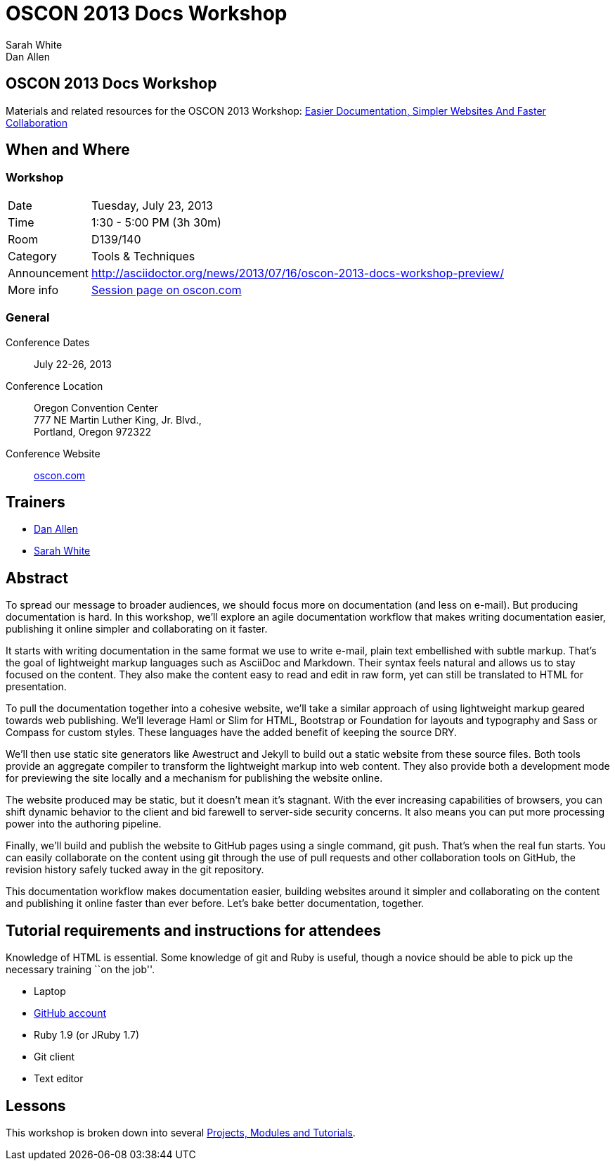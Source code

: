 = OSCON 2013 Docs Workshop
Sarah White; Dan Allen
:session-uri: http://www.oscon.com/oscon2013/public/schedule/detail/29335

ifndef::icons[]
[float]
== OSCON 2013 Docs Workshop
endif::icons[]

Materials and related resources for the OSCON 2013 Workshop: {session-uri}[Easier Documentation, Simpler Websites And Faster Collaboration]

== When and Where

=== Workshop

[horizontal]
Date:: Tuesday, July 23, 2013
Time:: 1:30 - 5:00 PM (3h 30m)
Room:: D139/140
Category:: Tools & Techniques
Announcement:: http://asciidoctor.org/news/2013/07/16/oscon-2013-docs-workshop-preview/
More info:: http://www.oscon.com/oscon2013/public/schedule/detail/29335[Session page on oscon.com]

=== General

Conference Dates::
  July 22-26, 2013

Conference Location::
  Oregon Convention Center +
  777 NE Martin Luther King, Jr. Blvd., +
  Portland, Oregon 972322

Conference Website::
  http://www.oscon.com/oscon2013[oscon.com]

== Trainers

* http://www.oscon.com/oscon2013/public/schedule/speaker/117513[Dan Allen]
* http://www.oscon.com/oscon2013/public/schedule/speaker/142111[Sarah White]

== Abstract

To spread our message to broader audiences, we should focus more on documentation (and less on e-mail).
But producing documentation is hard.
In this workshop, we'll explore an agile documentation workflow that makes writing documentation easier, publishing it online simpler and collaborating on it faster.

It starts with writing documentation in the same format we use to write e-mail, plain text embellished with subtle markup.
That's the goal of lightweight markup languages such as AsciiDoc and Markdown.
Their syntax feels natural and allows us to stay focused on the content.
They also make the content easy to read and edit in raw form, yet can still be translated to HTML for presentation.

To pull the documentation together into a cohesive website, we'll take a similar approach of using lightweight markup geared towards web publishing.
We'll leverage Haml or Slim for HTML, Bootstrap or Foundation for layouts and typography and Sass or Compass for custom styles.
These languages have the added benefit of keeping the source DRY.

We'll then use static site generators like Awestruct and Jekyll to build out a static website from these source files.
Both tools provide an aggregate compiler to transform the lightweight markup into web content.
They also provide both a development mode for previewing the site locally and a mechanism for publishing the website online.

The website produced may be static, but it doesn't mean it’s stagnant.
With the ever increasing capabilities of browsers, you can shift dynamic behavior to the client and bid farewell to server-side security concerns.
It also means you can put more processing power into the authoring pipeline.

Finally, we'll build and publish the website to GitHub pages using a single command, git push.
That's when the real fun starts.
You can easily collaborate on the content using git through the use of pull requests and other collaboration tools on GitHub, the revision history safely tucked away in the git repository.

This documentation workflow makes documentation easier, building websites around it simpler and collaborating on the content and publishing it online faster than ever before.
Let's bake better documentation, together.

== Tutorial requirements and instructions for attendees

Knowledge of HTML is essential.
Some knowledge of git and Ruby is useful, though a novice should be able to pick up the necessary training ``on the job''.

* Laptop
* http://github.com[GitHub account]
* Ruby 1.9 (or JRuby 1.7)
* Git client
* Text editor

== Lessons

This workshop is broken down into several https://github.com/graphitefriction/oscon-2013-docs-workshop/blob/master/tutorial-order.adoc[Projects, Modules and Tutorials].




